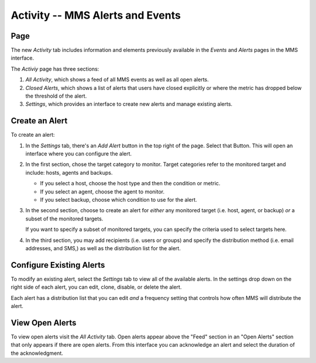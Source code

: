 =================================
Activity -- MMS Alerts and Events
=================================

Page
----

The new *Activity* tab includes
information and elements previously available in the *Events* and
*Alerts* pages in the MMS interface.

The *Activiy* page has three sections:

#. *All Activity*, which shows a feed of all MMS events as well as all
   open alerts.

#. *Closed Alerts*, which shows a list of alerts that users have
   closed explicitly or where the metric has dropped below the
   threshold of the alert.

#. *Settings*, which provides an interface to create new alerts and
   manage existing alerts.

Create an Alert
---------------

To create an alert:

#. In the *Settings* tab, there's an *Add Alert* button in the top
   right of the page. Select that Button. This will open an interface
   where you can configure the alert.

#. In the first section, chose the target category to monitor. Target
   categories refer to the monitored target and include: hosts, agents
   and backups.

   - If you select a host, choose the host type and then the condition
     or metric.

   - If you select an agent, choose the agent to monitor.

   - If you select backup, choose which condition to use for the alert.

#. In the second section, choose to create an alert for
   *either* any monitored target (i.e. host, agent, or backup) *or* a
   subset of the monitored targets.

   If you want to specify a subset of monitored targets, you can
   specify the criteria used to select targets here.

#. In the third section, you may add recipients (i.e. users or groups)
   and specify the distribution method (i.e. email addresses, and
   SMS,) as well as the distribution list for the alert.

Configure Existing Alerts
-------------------------

To modify an existing alert, select the *Settings* tab to view all of
the available alerts. In the settings drop down on the right side of
each alert, you can edit, clone, disable, or delete the alert.

Each alert has a distribution list that you can edit *and* a frequency
setting that controls how often MMS will distribute the alert.

View Open Alerts
----------------

To view open alerts visit the *All Activity* tab. Open alerts appear
above the "Feed" section in an "Open Alerts" section that only appears
if there are open alerts. From this interface you can acknowledge an
alert and select the duration of the acknowledgment.
